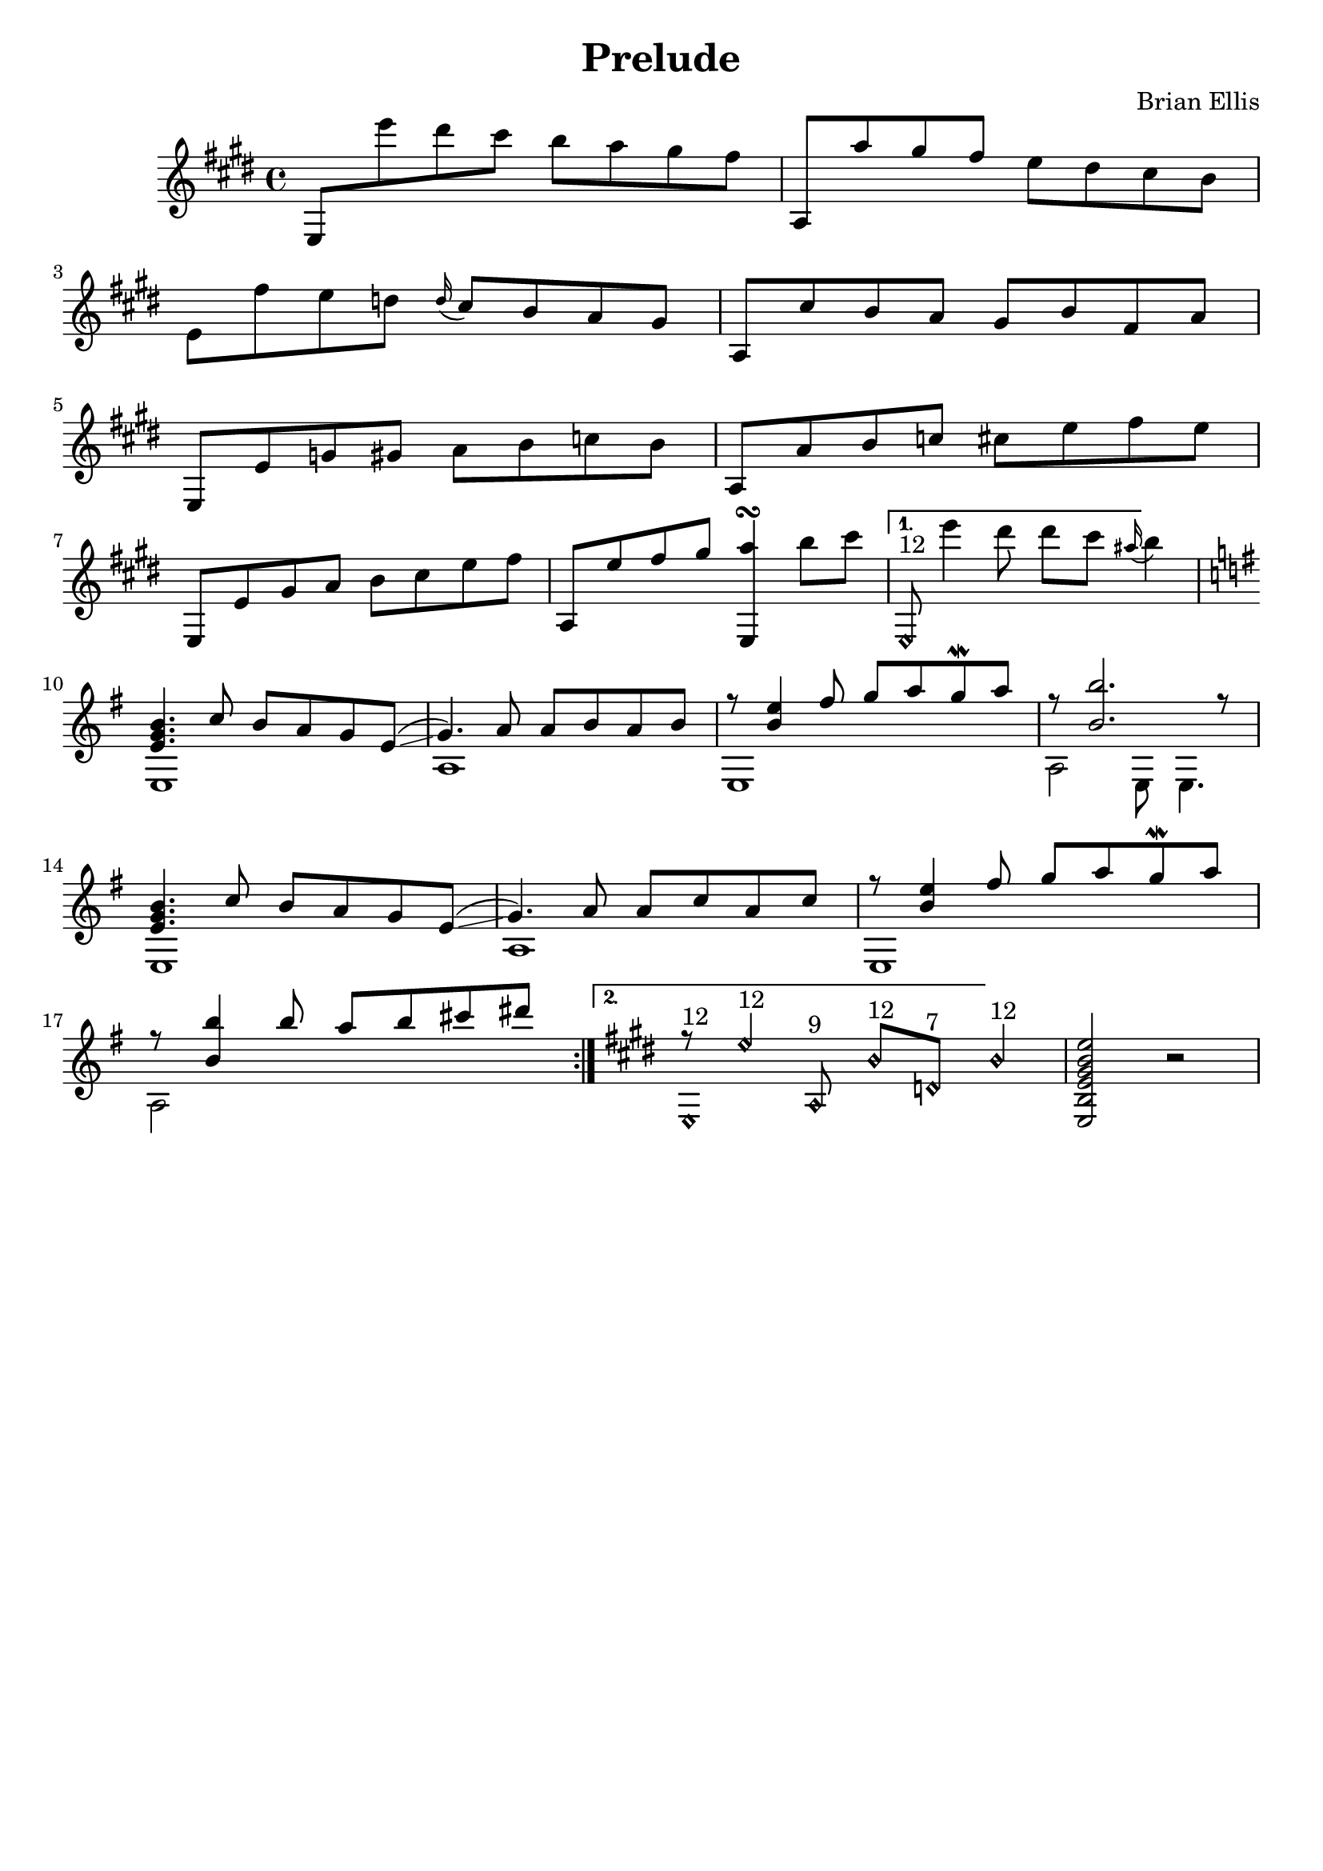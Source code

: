 \version "2.18.0"

\header {
	title = "Prelude"
	composer = "Brian Ellis"
	tagline = ""
}

music = \relative c' {
	\set Score.voltaSpannerDuration = #(ly:make-moment 3/4)
	\repeat volta 2 {
	\key e \major
	e,8 e''' dis cis b a gis fis
	a,, a'' gis fis e dis cis b
	e, fis' e d \grace d16 (cis8) b a gis
	a, cis' b a gis b fis a
	e, e' g gis a b c b
	a, a' b c cis e fis e
	e,, e' gis a b cis e fis
	a,, e'' fis gis
	<a e,,>4\turn  b8 cis
	
	}
	\alternative {
	{
	e,,,\harmonic ^"12" e'''4 dis8 dis cis \grace ais16 (b4)
	%Time for the minor
	\key e \minor
	<<{
	<b, g e>4. c8 b a g e\glissando (g4.) a8 a b a b
	r8 <e b>4 fis8 g a g\mordent a
	r8<b b,>2. r8
		}\\{
	e,,,1 a e a2 e8 e4.
	}>>
	<<{
	<b'' g e>4. c8 b a g e\glissando (g4.) a8 a c a c
	r8 <e b>4 fis8 g a g\mordent a
	r8 <b b,>4 b8 a b cis dis
		}\\{
	e,,,1 a e a2 
	}>>
	
	}
	{
		\key e \major
		<<{
			r8
			\harmonicsOn
			e''4^"12" a,,8^"9" b'^"12" d,^"7" b'4^"12"
			\harmonicsOff
		}\\{
			e,,1\harmonic^"12"
		}>>
		<e'' b gis e b e,>2 r2
	}
	}
}

\score {
	\new Staff \music
	\layout {\context {
      \Score
    	  \override SpacingSpanner
        	#'base-shortest-duration = #(ly:make-moment 1 32)
    }
	}
	\midi {}
}

